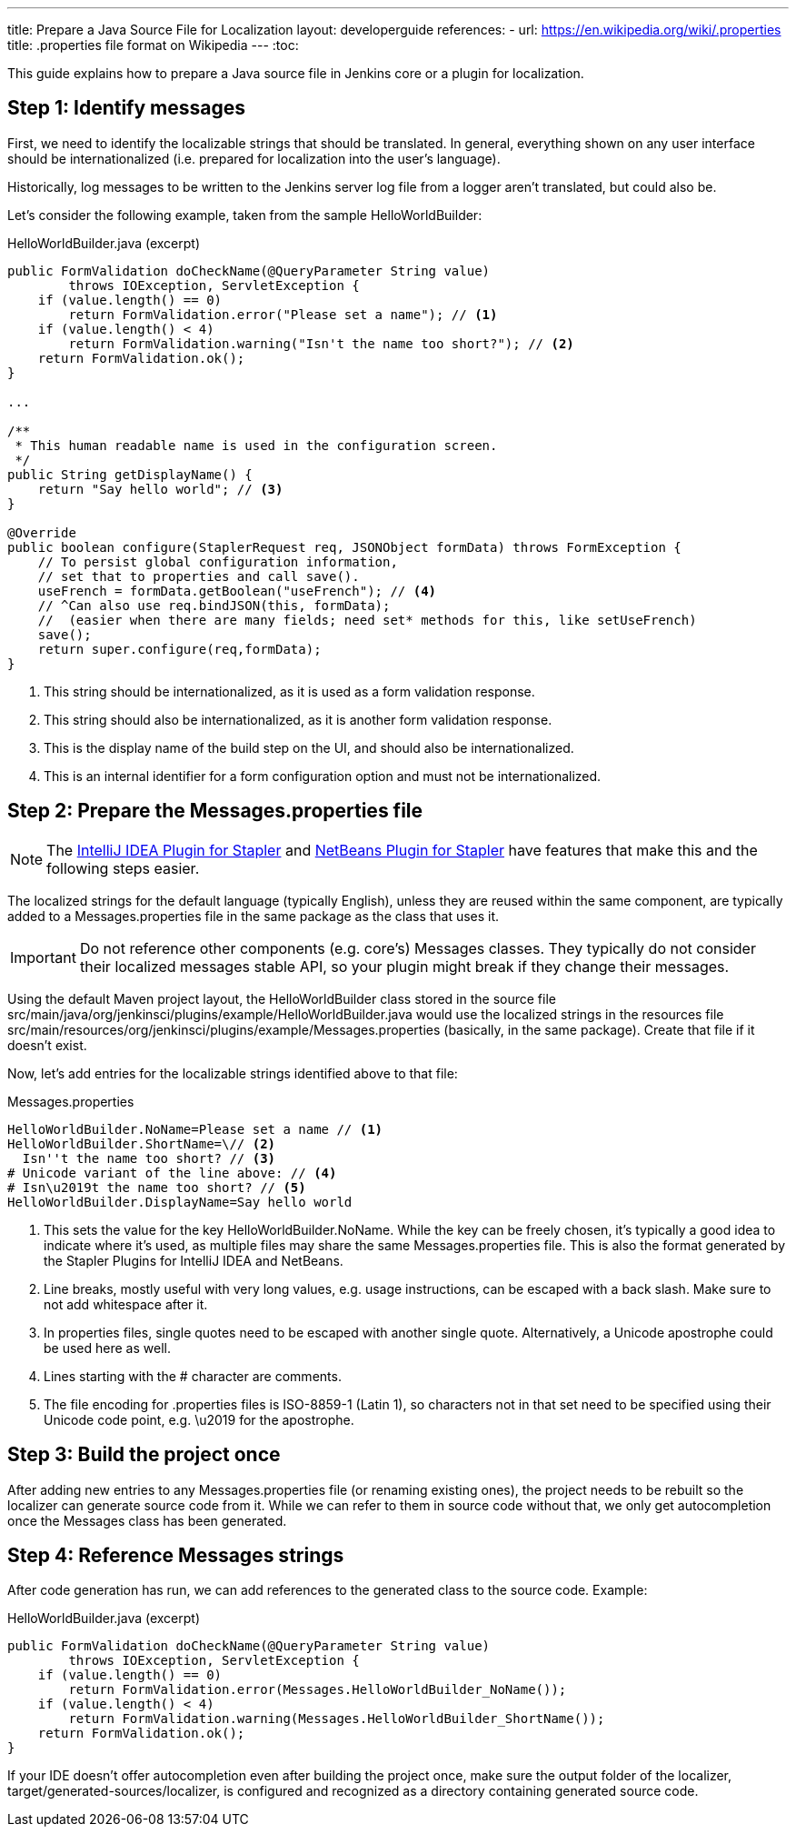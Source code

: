 ---
title: Prepare a Java Source File for Localization
layout: developerguide
references:
- url: https://en.wikipedia.org/wiki/.properties
  title: .properties file format on Wikipedia
---
:toc:

This guide explains how to prepare a Java source file in Jenkins core or a plugin for localization.

== Step 1: Identify messages

First, we need to identify the localizable strings that should be translated.
In general, everything shown on any user interface should be internationalized (i.e. prepared for localization into the user's language).

Historically, log messages to be written to the Jenkins server log file from a logger aren't translated, but could also be.

Let's consider the following example, taken from the sample +HelloWorldBuilder+:

[source, java]
.HelloWorldBuilder.java (excerpt)
----
public FormValidation doCheckName(@QueryParameter String value)
        throws IOException, ServletException {
    if (value.length() == 0)
        return FormValidation.error("Please set a name"); // <1>
    if (value.length() < 4)
        return FormValidation.warning("Isn't the name too short?"); // <2>
    return FormValidation.ok();
}

...

/**
 * This human readable name is used in the configuration screen.
 */
public String getDisplayName() {
    return "Say hello world"; // <3>
}

@Override
public boolean configure(StaplerRequest req, JSONObject formData) throws FormException {
    // To persist global configuration information,
    // set that to properties and call save().
    useFrench = formData.getBoolean("useFrench"); // <4>
    // ^Can also use req.bindJSON(this, formData);
    //  (easier when there are many fields; need set* methods for this, like setUseFrench)
    save();
    return super.configure(req,formData);
}

----
<1> This string should be internationalized, as it is used as a form validation response.
<2> This string should also be internationalized, as it is another form validation response.
<3> This is the display name of the build step on the UI, and should also be internationalized.
<4> This is an internal identifier for a form configuration option and must not be internationalized.

== Step 2: Prepare the +Messages.properties+ file


////
// TODO better documentation for tool support, including how Netbeans transparently handles properties encoding
////

[NOTE]
====
The link:https://wiki.jenkins-ci.org/display/JENKINS/Internationalization#Internationalization-StaplerpluginforIntelliJIDEA[IntelliJ IDEA Plugin for Stapler] and link:https://wiki.jenkins-ci.org/display/JENKINS/NetBeans+plugin+for+Stapler[NetBeans Plugin for Stapler] have features that make this and the following steps easier.
====

The localized strings for the default language (typically English), unless they are reused within the same component, are typically added to a +Messages.properties+ file in the same package as the class that uses it.

[IMPORTANT]
====
Do not reference other components (e.g. core's) +Messages+ classes.
They typically do not consider their localized messages stable API, so your plugin might break if they change their messages.
====

Using the default Maven project layout, the +HelloWorldBuilder+ class stored in the source file +src/main/java/org/jenkinsci/plugins/example/HelloWorldBuilder.java+ would use the localized strings in the resources file +src/main/resources/org/jenkinsci/plugins/example/Messages.properties+ (basically, in the same package).
Create that file if it doesn't exist.

Now, let's add entries for the localizable strings identified above to that file:

[source]
.Messages.properties
----
HelloWorldBuilder.NoName=Please set a name // <1>
HelloWorldBuilder.ShortName=\// <2>
  Isn''t the name too short? // <3>
# Unicode variant of the line above: // <4>
# Isn\u2019t the name too short? // <5>
HelloWorldBuilder.DisplayName=Say hello world
----
<1> This sets the value for the key +HelloWorldBuilder.NoName+.
While the key can be freely chosen, it's typically a good idea to indicate where it's used, as multiple files may share the same +Messages.properties+ file.
This is also the format generated by the Stapler Plugins for IntelliJ IDEA and NetBeans.
<2> Line breaks, mostly useful with very long values, e.g. usage instructions, can be escaped with a back slash.
Make sure to not add whitespace after it.
<3> In properties files, single quotes need to be escaped with another single quote.
Alternatively, a Unicode apostrophe could be used here as well.
<4> Lines starting with the +#+ character are comments.
<5> The file encoding for .properties files is ISO-8859-1 (Latin 1), so characters not in that set need to be specified using their Unicode code point, e.g. +\u2019+ for the apostrophe.

== Step 3: Build the project once

After adding new entries to any +Messages.properties+ file (or renaming existing ones), the project needs to be rebuilt so the localizer can generate source code from it.
While we can refer to them in source code without that, we only get autocompletion once the +Messages+ class has been generated.

== Step 4: Reference +Messages+ strings

After code generation has run, we can add references to the generated class to the source code.
Example:

[source, java]
.HelloWorldBuilder.java (excerpt)
----
public FormValidation doCheckName(@QueryParameter String value)
        throws IOException, ServletException {
    if (value.length() == 0)
        return FormValidation.error(Messages.HelloWorldBuilder_NoName());
    if (value.length() < 4)
        return FormValidation.warning(Messages.HelloWorldBuilder_ShortName());
    return FormValidation.ok();
}
----

If your IDE doesn't offer autocompletion even after building the project once, make sure the output folder of the localizer, +target/generated-sources/localizer+, is configured and recognized as a directory containing generated source code.
